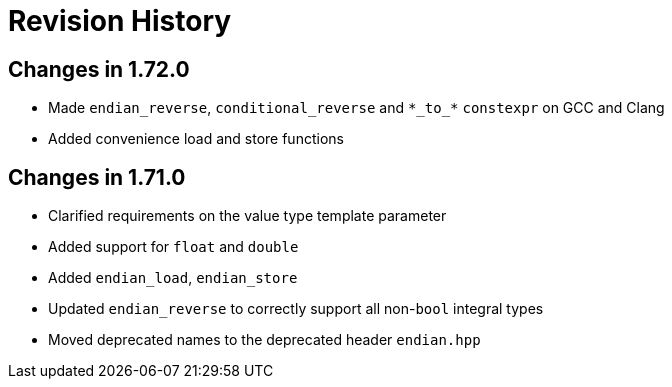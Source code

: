 ////
Copyright 2019 Peter Dimov

Distributed under the Boost Software License, Version 1.0.

See accompanying file LICENSE_1_0.txt or copy at
http://www.boost.org/LICENSE_1_0.txt
////

[#changelog]
# Revision History

## Changes in 1.72.0

* Made `endian_reverse`, `conditional_reverse` and `\*\_to_*` `constexpr`
  on GCC and Clang
* Added convenience load and store functions

## Changes in 1.71.0

* Clarified requirements on the value type template parameter
* Added support for `float` and `double`
* Added `endian_load`, `endian_store`
* Updated `endian_reverse` to correctly support all non-`bool` integral types
* Moved deprecated names to the deprecated header `endian.hpp`
